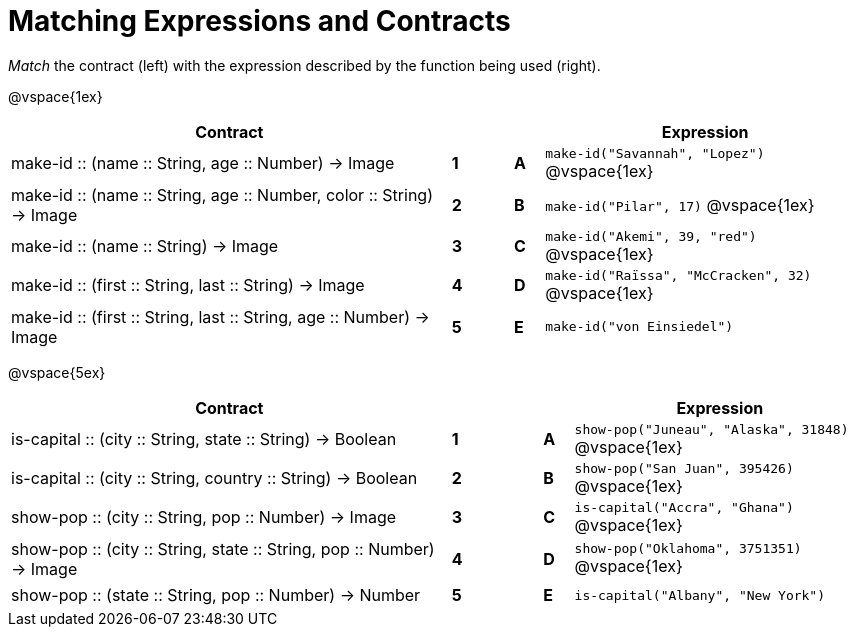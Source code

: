 = Matching Expressions and Contracts

++++
<style>
td { height: 20pt; }
</style>
++++

_Match_ the contract (left) with the expression described by the function being used (right). 

@vspace{1ex}
[cols=">.^15a,^.^1a,1,^.^1a,.^11a",stripes="none",grid="none",frame="none", options="header"]
|===
|  Contract|  || |Expression
| make-id +::+ (name +::+ String, age +::+ Number) -> Image
| *1* || *A* |`make-id("Savannah", "Lopez")`
@vspace{1ex}
| make-id +::+ (name +::+ String, age +::+ Number, color +::+ String) -> Image
| *2* || *B* | `make-id("Pilar", 17)`           
@vspace{1ex}
| make-id +::+ (name +::+ String) -> Image
| *3* || *C* | `make-id("Akemi", 39, "red")` 
@vspace{1ex}
| make-id +::+ (first +::+ String, last +::+ String) -> Image
| *4* || *D* | `make-id("Raïssa", "McCracken", 32)`
@vspace{1ex}
| make-id +::+ (first +::+ String, last +::+ String, age +::+ Number) -> Image
| *5* || *E* | `make-id("von Einsiedel")`

|===



@vspace{5ex}
[cols=">.^15a,^.^1a,2,^.^1a,.^10a",stripes="none",grid="none",frame="none", options="header"]
|===
|  Contract|  || |Expression
| is-capital +::+ (city +::+ String, state +::+ String) -> Boolean
| *1* || *A* |`show-pop("Juneau", "Alaska", 31848)`
@vspace{1ex}
| is-capital +::+ (city +::+ String, country +::+ String) -> Boolean
| *2*|| *B* | `show-pop("San Juan", 395426)`           
@vspace{1ex}
| show-pop +::+ (city +::+ String, pop +::+ Number) -> Image
| *3* || *C* | `is-capital("Accra", "Ghana")` 
@vspace{1ex}
| show-pop +::+ (city +::+ String, state +::+ String, pop +::+ Number) -> Image
| *4* || *D* | `show-pop("Oklahoma", 3751351)`
@vspace{1ex}
| show-pop +::+ (state +::+ String, pop +::+ Number) -> Number
| *5* || *E* | `is-capital("Albany", "New York")`
|===